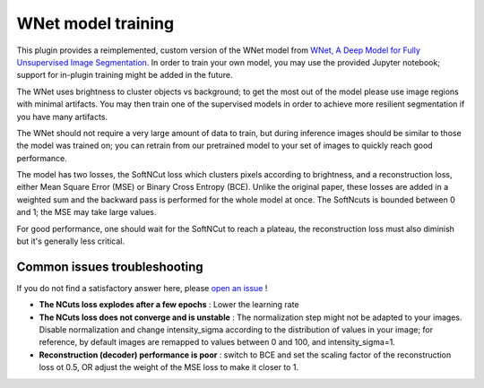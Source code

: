 .. _training_wnet:

WNet model training
===================

This plugin provides a reimplemented, custom version of the WNet model from `WNet, A Deep Model for Fully Unsupervised Image Segmentation`_.
In order to train your own model, you may use the provided Jupyter notebook; support for in-plugin training might be added in the future.

The WNet uses brightness to cluster objects vs background; to get the most out of the model please use image regions with minimal
artifacts. You may then train one of the supervised models in order to achieve more resilient segmentation if you have many artifacts.

The WNet should not require a very large amount of data to train, but during inference images should be similar to those
the model was trained on; you can retrain from our pretrained model to your set of images to quickly reach good performance.

The model has two losses, the SoftNCut loss which clusters pixels according to brightness, and a reconstruction loss, either
Mean Square Error (MSE) or Binary Cross Entropy (BCE).
Unlike the original paper, these losses are added in a weighted sum and the backward pass is performed for the whole model at once.
The SoftNcuts is bounded between 0 and 1; the MSE may take large values.

For good performance, one should wait for the SoftNCut to reach a plateau, the reconstruction loss must also diminish but it's generally less critical.


Common issues troubleshooting
------------------------------
If you do not find a satisfactory answer here, please `open an issue`_ !

- **The NCuts loss explodes after a few epochs** : Lower the learning rate

- **The NCuts loss does not converge and is unstable** :
  The normalization step might not be adapted to your images. Disable normalization and change intensity_sigma according to the distribution of values in your image; for reference, by default images are remapped to values between 0 and 100, and intensity_sigma=1.

- **Reconstruction (decoder) performance is poor** : switch to BCE and set the scaling factor of the reconstruction loss ot 0.5, OR adjust the weight of the MSE loss to make it closer to 1.


.. _WNet, A Deep Model for Fully Unsupervised Image Segmentation: https://arxiv.org/abs/1711.08506
.. _open an issue: https://github.com/AdaptiveMotorControlLab/CellSeg3d/issues
